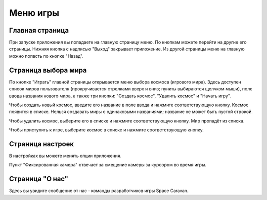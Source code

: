 Меню игры
=========

Главная страница
----------------

При запуске приложения вы попадаете на главную страницу меню. По кнопкам можете перейти на другие его страницы.
Нижняя кнопка с надписью "Выход" закрывает приложение. Из другой страницы меню на главную можно попасть по кнопке
"Назад".

Страница выбора мира
--------------------

По кнопке "Играть" главной страницы открывается меню выбора космоса (игрового мира). Здесь доступен список миров
пользователя (прокручивается стрелками вверх и вниз; пункты выбираются щелчком мыши), поле ввода названия нового
мира, а также три кнопки: "Создать космос", "Удалить космос" и "Начать игру".

Чтобы создать новый космос, введите его название в поле ввода и нажмите соответствующую кнопку. Космос появится в
списке. Нельзя создавать миры с одинаковыми названиями; название не может быть пустой строкой.

Чтобы удалить космос, выберите его в списке и нажмите соответствующую кнопку. Мир пропадёт из списка.

Чтобы приступить к игре, выберите космос в списке и нажмите соответствующую кнопку.

Страница настроек
-----------------

В настройках вы можете менять опции приложения.

Пункт "Фиксированная камера" отвечает за смещение камеры за курсором во время игры.

Страница "О нас"
----------------

Здесь вы увидите сообщение от нас - команды разработчиков игры Space Caravan.

